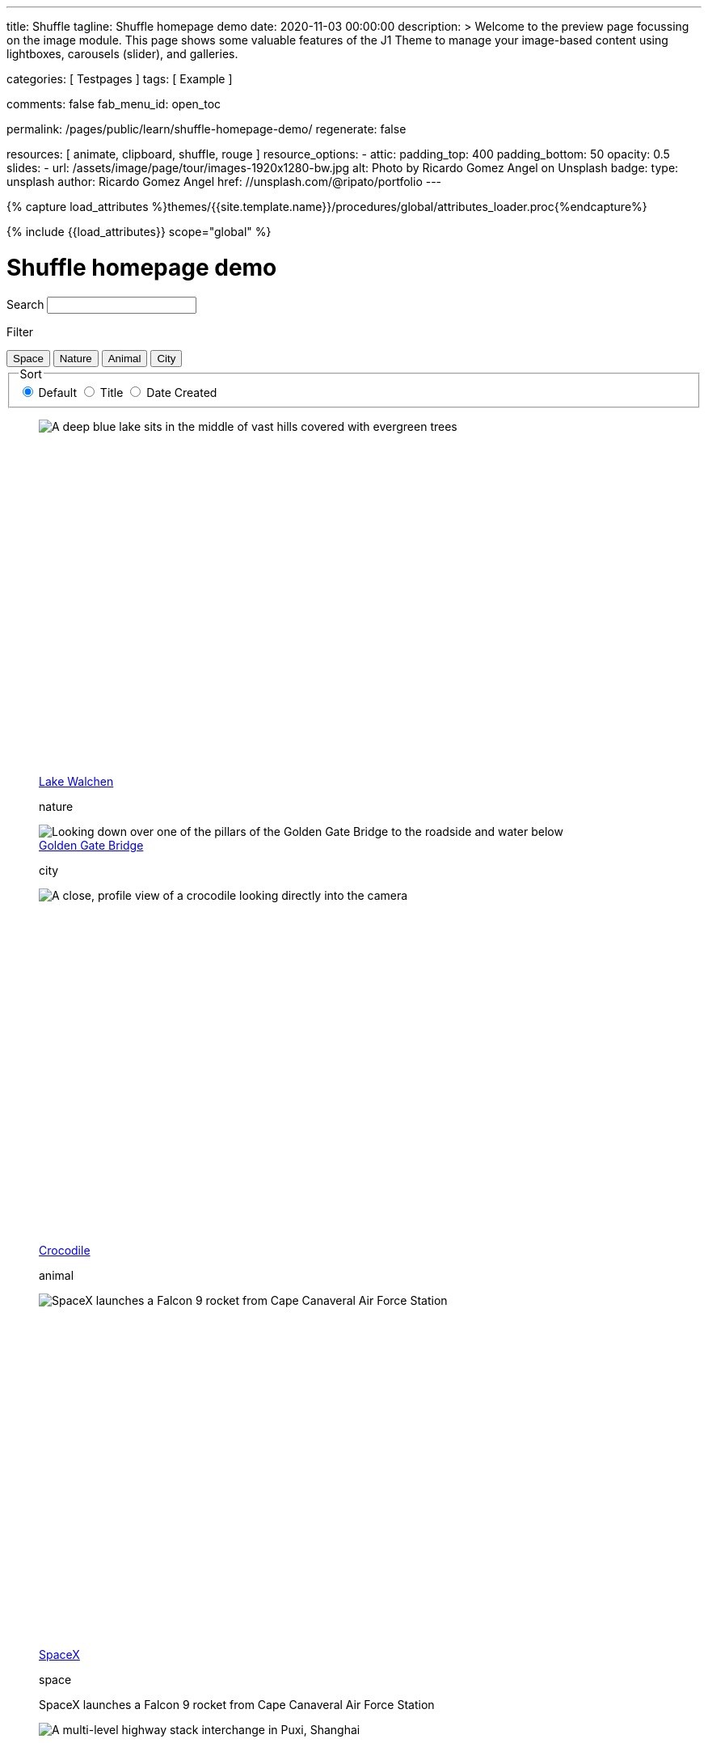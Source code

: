 ---
title:                                  Shuffle
tagline:                                Shuffle homepage demo
date:                                   2020-11-03 00:00:00
description: >
                                        Welcome to the preview page focussing on the image module. This page
                                        shows some valuable features of the J1 Theme to manage your image-based
                                        content using lightboxes, carousels (slider), and galleries.

categories:                             [ Testpages ]
tags:                                   [ Example ]

comments:                               false
fab_menu_id:                            open_toc

permalink:                              /pages/public/learn/shuffle-homepage-demo/
regenerate:                             false

resources:                              [ animate, clipboard, shuffle, rouge ]
resource_options:
  - attic:
      padding_top:                      400
      padding_bottom:                   50
      opacity:                          0.5
      slides:
        - url:                          /assets/image/page/tour/images-1920x1280-bw.jpg
          alt:                          Photo by Ricardo Gomez Angel on Unsplash
          badge:
            type:                       unsplash
            author:                     Ricardo Gomez Angel
            href:                       //unsplash.com/@ripato/portfolio
---

// Page Initializer
// =============================================================================
// Enable the Liquid Preprocessor
:page-liquid:

// Set (local) page attributes here
// -----------------------------------------------------------------------------
// :page--attr:                         <attr-value>
:images-dir:                            {imagesdir}/pages/roundtrip/100_present_images

//  Load Liquid procedures
// -----------------------------------------------------------------------------
{% capture load_attributes %}themes/{{site.template.name}}/procedures/global/attributes_loader.proc{%endcapture%}

// Load page attributes
// -----------------------------------------------------------------------------
{% include {{load_attributes}} scope="global" %}

// Page content
// ~~~~~~~~~~~~~~~~~~~~~~~~~~~~~~~~~~~~~~~~~~~~~~~~~~~~~~~~~~~~~~~~~~~~~~~~~~~~~
// https://vestride.github.io/Shuffle/docs/demos


// Include sub-documents (if any)
// -----------------------------------------------------------------------------

++++
<div class="container">
  <div class="row">
    <div class="col-12@sm">
      <h1>Shuffle homepage demo</h1>
    </div>
  </div>
</div>
<div class="container">
  <div class="row">
    <div class="col-4@sm col-3@md">
      <div class="filters-group">
        <label for="filters-search-input" class="filter-label">Search</label>
        <input class="textfield filter__search js-shuffle-search" type="search" id="filters-search-input">
      </div>
    </div>
  </div>
  <div class="row">
    <div class="col-12@sm filters-group-wrap">
      <div class="filters-group">
        <p class="filter-label">Filter</p>
        <div class="btn-group filter-options">
          <button class="btn btn--primary" data-group="space">Space</button>
          <button class="btn btn--primary" data-group="nature">Nature</button>
          <button class="btn btn--primary" data-group="animal">Animal</button>
          <button class="btn btn--primary" data-group="city">City</button>
        </div>
      </div>
      <fieldset class="filters-group">
        <legend class="filter-label">Sort</legend>
        <div class="btn-group sort-options">
          <label class="btn active">
          <input type="radio" name="sort-value" value="dom" checked /> Default
          </label>
          <label class="btn">
          <input type="radio" name="sort-value" value="title"> Title
          </label>
          <label class="btn">
          <input type="radio" name="sort-value" value="date-created"> Date Created
          </label>
        </div>
      </fieldset>
    </div>
  </div>
</div>
<div class="container">
  <div id="grid" class="row my-shuffle-container">
    <figure class="col-3@xs col-4@sm col-3@md picture-item" data-groups='["nature"]' data-date-created="2017-04-30" data-title="Lake Walchen">
      <div class="picture-item__inner">
        <div class="aspect aspect--16x9">
          <div class="aspect__inner">
            <img src="https://images.unsplash.com/photo-1493585552824-131927c85da2?ixlib=rb-0.3.5&auto=format&q=80&fm=jpg&crop=entropy&cs=tinysrgb&w=284&h=160&fit=crop&s=6ef0f8984525fc4500d43ffa53fe8190" srcset="https://images.unsplash.com/photo-1493585552824-131927c85da2?ixlib=rb-0.3.5&auto=format&q=80&fm=jpg&crop=entropy&cs=tinysrgb&w=284&h=160&fit=crop&s=6ef0f8984525fc4500d43ffa53fe8190 1x, https://images.unsplash.com/photo-1493585552824-131927c85da2?ixlib=rb-0.3.5&auto=format&q=55&fm=jpg&dpr=2&crop=entropy&cs=tinysrgb&w=284&h=160&fit=crop&s=6ef0f8984525fc4500d43ffa53fe8190 2x"
              alt="A deep blue lake sits in the middle of vast hills covered with evergreen trees">
          </div>
        </div>
        <div class="picture-item__details">
          <figcaption class="picture-item__title"><a href="https://unsplash.com/photos/zshyCr6HGw0" target="_blank" rel="noopener">Lake Walchen</a></figcaption>
          <p class="picture-item__tags hidden@xs">nature</p>
        </div>
      </div>
    </figure>
    <figure class="col-3@xs col-8@sm col-6@md picture-item picture-item--overlay" data-groups='["city"]' data-date-created="2016-07-01" data-title="Golden Gate Bridge">
      <div class="picture-item__inner">
        <img src="https://images.unsplash.com/photo-1467348733814-f93fc480bec6?ixlib=rb-0.3.5&auto=format&q=80&fm=jpg&crop=entropy&cs=tinysrgb&w=584&h=329&fit=crop&s=2590c736835ec6555e952e19bb37f06e" srcset="https://images.unsplash.com/photo-1467348733814-f93fc480bec6?ixlib=rb-0.3.5&auto=format&q=80&fm=jpg&crop=entropy&cs=tinysrgb&w=584&h=329&fit=crop&s=2590c736835ec6555e952e19bb37f06e 1x, https://images.unsplash.com/photo-1467348733814-f93fc480bec6?ixlib=rb-0.3.5&auto=format&q=55&fm=jpg&dpr=2&crop=entropy&cs=tinysrgb&w=584&h=329&fit=crop&s=2590c736835ec6555e952e19bb37f06e 2x"
          alt="Looking down over one of the pillars of the Golden Gate Bridge to the roadside and water below">
        <div class="picture-item__details">
          <figcaption class="picture-item__title"><a href="https://unsplash.com/photos/RRNbMiPmTZY" target="_blank" rel="noopener">Golden Gate Bridge</a></figcaption>
          <p class="picture-item__tags hidden@xs">city</p>
        </div>
      </div>
    </figure>
    <figure class="col-3@xs col-4@sm col-3@md picture-item" data-groups='["animal"]' data-date-created="2016-08-12" data-title="Crocodile">
      <div class="picture-item__inner">
        <div class="aspect aspect--16x9">
          <div class="aspect__inner">
            <img src="https://images.unsplash.com/photo-1471005197911-88e9d4a7834d?ixlib=rb-0.3.5&auto=format&q=80&fm=jpg&crop=entropy&cs=tinysrgb&w=284&h=160&fit=crop&s=bd8b952c4c983d4bde5e2018c90c9124" srcset="https://images.unsplash.com/photo-1471005197911-88e9d4a7834d?ixlib=rb-0.3.5&auto=format&q=80&fm=jpg&crop=entropy&cs=tinysrgb&w=284&h=160&fit=crop&s=bd8b952c4c983d4bde5e2018c90c9124 1x, https://images.unsplash.com/photo-1471005197911-88e9d4a7834d?ixlib=rb-0.3.5&auto=format&q=55&fm=jpg&dpr=2&crop=entropy&cs=tinysrgb&w=284&h=160&fit=crop&s=bd8b952c4c983d4bde5e2018c90c9124 2x"
              alt="A close, profile view of a crocodile looking directly into the camera">
          </div>
        </div>
        <div class="picture-item__details">
          <figcaption class="picture-item__title"><a href="https://unsplash.com/photos/YOX8ZMTo7hk" target="_blank" rel="noopener">Crocodile</a></figcaption>
          <p class="picture-item__tags hidden@xs">animal</p>
        </div>
      </div>
    </figure>
    <figure class="col-3@xs col-4@sm col-3@md picture-item picture-item--h2" data-groups='["space"]' data-date-created="2016-03-07" data-title="SpaceX">
      <div class="picture-item__inner">
        <div class="aspect aspect--16x9">
          <div class="aspect__inner">
            <img src="https://images.unsplash.com/photo-1457364559154-aa2644600ebb?ixlib=rb-0.3.5&auto=format&q=80&fm=jpg&crop=entropy&cs=tinysrgb&w=284&h=160&fit=crop&s=3d0e3e8d72fc5667fd9fbe354e80957b" srcset="https://images.unsplash.com/photo-1457364559154-aa2644600ebb?ixlib=rb-0.3.5&auto=format&q=80&fm=jpg&crop=entropy&cs=tinysrgb&w=284&h=160&fit=crop&s=3d0e3e8d72fc5667fd9fbe354e80957b 1x, https://images.unsplash.com/photo-1457364559154-aa2644600ebb?ixlib=rb-0.3.5&auto=format&q=55&fm=jpg&dpr=2&crop=entropy&cs=tinysrgb&w=284&h=160&fit=crop&s=3d0e3e8d72fc5667fd9fbe354e80957b 2x"
              alt="SpaceX launches a Falcon 9 rocket from Cape Canaveral Air Force Station">
          </div>
        </div>
        <div class="picture-item__details">
          <figcaption class="picture-item__title"><a href="https://unsplash.com/photos/GDdRP7U5ct0" target="_blank" rel="noopener">SpaceX</a></figcaption>
          <p class="picture-item__tags hidden@xs">space</p>
        </div>
        <p class="picture-item__description">SpaceX launches a Falcon 9 rocket from Cape Canaveral Air Force Station</p>
      </div>
    </figure>
    <figure class="col-3@xs col-4@sm col-3@md picture-item" data-groups='["city"]' data-date-created="2016-06-09" data-title="Crossroads">
      <div class="picture-item__inner">
        <div class="aspect aspect--16x9">
          <div class="aspect__inner">
            <img src="https://images.unsplash.com/photo-1465447142348-e9952c393450?ixlib=rb-0.3.5&auto=format&q=80&fm=jpg&crop=entropy&cs=tinysrgb&w=284&h=160&fit=crop&s=7d97e22d36a9a73beb639a936e6774e9" srcset="https://images.unsplash.com/photo-1465447142348-e9952c393450?ixlib=rb-0.3.5&auto=format&q=80&fm=jpg&crop=entropy&cs=tinysrgb&w=284&h=160&fit=crop&s=7d97e22d36a9a73beb639a936e6774e9 1x, https://images.unsplash.com/photo-1465447142348-e9952c393450?ixlib=rb-0.3.5&auto=format&q=55&fm=jpg&dpr=2&crop=entropy&cs=tinysrgb&w=284&h=160&fit=crop&s=7d97e22d36a9a73beb639a936e6774e9 2x"
              alt="A multi-level highway stack interchange in Puxi, Shanghai">
          </div>
        </div>
        <div class="picture-item__details">
          <figcaption class="picture-item__title"><a href="https://unsplash.com/photos/7nrsVjvALnA" target="_blank" rel="noopener">Crossroads</a></figcaption>
          <p class="picture-item__tags hidden@xs">city</p>
        </div>
      </div>
    </figure>
    <figure class="col-6@xs col-8@sm col-6@md picture-item picture-item--overlay" data-groups='["space","nature"]' data-date-created="2016-06-29" data-title="Milky Way">
      <div class="picture-item__inner">
        <img src="https://images.unsplash.com/photo-1467173572719-f14b9fb86e5f?ixlib=rb-0.3.5&auto=format&q=80&fm=jpg&crop=entropy&cs=tinysrgb&w=584&h=329&fit=crop&s=e641d6b3c4c2c967e80e998d02a4d03b" srcset="https://images.unsplash.com/photo-1467173572719-f14b9fb86e5f?ixlib=rb-0.3.5&auto=format&q=80&fm=jpg&crop=entropy&cs=tinysrgb&w=584&h=329&fit=crop&s=e641d6b3c4c2c967e80e998d02a4d03b 1x, https://images.unsplash.com/photo-1467173572719-f14b9fb86e5f?ixlib=rb-0.3.5&auto=format&q=55&fm=jpg&dpr=2&crop=entropy&cs=tinysrgb&w=584&h=329&fit=crop&s=e641d6b3c4c2c967e80e998d02a4d03b 2x"
          alt="Dimly lit mountains give way to a starry night showing the Milky Way">
        <div class="picture-item__details">
          <figcaption class="picture-item__title"><a href="https://unsplash.com/photos/_4Ib-a8g9aA" target="_blank" rel="noopener">Milky Way</a></figcaption>
          <p class="picture-item__tags hidden@xs">space, nature</p>
        </div>
      </div>
    </figure>
    <figure class="col-6@xs col-8@sm col-6@md picture-item picture-item--h2" data-groups='["space"]' data-date-created="2015-11-06" data-title="Earth">
      <div class="picture-item__inner">
        <div class="aspect aspect--16x9">
          <div class="aspect__inner">
            <img src="https://images.unsplash.com/photo-1446776811953-b23d57bd21aa?ixlib=rb-0.3.5&auto=format&q=80&fm=jpg&crop=entropy&cs=tinysrgb&w=584&h=329&fit=crop&s=f4856588634def31d5885dc396fe9a2e" srcset="https://images.unsplash.com/photo-1446776811953-b23d57bd21aa?ixlib=rb-0.3.5&auto=format&q=80&fm=jpg&crop=entropy&cs=tinysrgb&w=584&h=329&fit=crop&s=f4856588634def31d5885dc396fe9a2e 1x, https://images.unsplash.com/photo-1446776811953-b23d57bd21aa?ixlib=rb-0.3.5&auto=format&q=55&fm=jpg&dpr=2&crop=entropy&cs=tinysrgb&w=584&h=329&fit=crop&s=f4856588634def31d5885dc396fe9a2e 2x"
              alt="NASA Satellite view of Earth">
          </div>
        </div>
        <div class="picture-item__details">
          <figcaption class="picture-item__title"><a href="https://unsplash.com/photos/yZygONrUBe8" target="_blank" rel="noopener">Earth</a></figcaption>
          <p class="picture-item__tags hidden@xs">space</p>
        </div>
        <p class="picture-item__description">NASA Satellite view of Earth</p>
      </div>
    </figure>
    <figure class="col-3@xs col-4@sm col-3@md picture-item picture-item--h2" data-groups='["animal"]' data-date-created="2015-07-23" data-title="Turtle">
      <div class="picture-item__inner">
        <div class="aspect aspect--16x9">
          <div class="aspect__inner">
            <img src="https://images.unsplash.com/photo-1437622368342-7a3d73a34c8f?ixlib=rb-0.3.5&auto=format&q=80&fm=jpg&crop=entropy&cs=tinysrgb&w=284&h=160&fit=crop&s=bc4e1180b6b8789d38c614edc8d0dd01" srcset="https://images.unsplash.com/photo-1437622368342-7a3d73a34c8f?ixlib=rb-0.3.5&auto=format&q=80&fm=jpg&crop=entropy&cs=tinysrgb&w=284&h=160&fit=crop&s=bc4e1180b6b8789d38c614edc8d0dd01 1x, https://images.unsplash.com/photo-1437622368342-7a3d73a34c8f?ixlib=rb-0.3.5&auto=format&q=55&fm=jpg&dpr=2&crop=entropy&cs=tinysrgb&w=284&h=160&fit=crop&s=bc4e1180b6b8789d38c614edc8d0dd01 2x"
              alt="A close up of a turtle underwater">
          </div>
        </div>
        <div class="picture-item__details">
          <figcaption class="picture-item__title"><a href="https://unsplash.com/photos/L-2p8fapOA8" target="_blank" rel="noopener">Turtle</a></figcaption>
          <p class="picture-item__tags hidden@xs">animal</p>
        </div>
        <p class="picture-item__description">A close up of a turtle underwater</p>
      </div>
    </figure>
    <figure class="col-3@xs col-4@sm col-3@md picture-item" data-groups='["nature"]' data-date-created="2014-10-12" data-title="Stanley Park">
      <div class="picture-item__inner">
        <div class="aspect aspect--16x9">
          <div class="aspect__inner">
            <img src="https://images.unsplash.com/uploads/1413142095961484763cf/d141726c?ixlib=rb-0.3.5&auto=format&q=80&fm=jpg&crop=entropy&cs=tinysrgb&w=284&h=160&fit=crop&s=6141097da144d759176d77b4024c064b" srcset="https://images.unsplash.com/uploads/1413142095961484763cf/d141726c?ixlib=rb-0.3.5&auto=format&q=80&fm=jpg&crop=entropy&cs=tinysrgb&w=284&h=160&fit=crop&s=6141097da144d759176d77b4024c064b 1x, https://images.unsplash.com/uploads/1413142095961484763cf/d141726c?ixlib=rb-0.3.5&auto=format&q=55&fm=jpg&dpr=2&crop=entropy&cs=tinysrgb&w=284&h=160&fit=crop&s=6141097da144d759176d77b4024c064b 2x"
              alt="Many trees stand alonside a hill which overlooks a pedestrian path, next to the ocean at Stanley Park in Vancouver, Canada">
          </div>
        </div>
        <div class="picture-item__details">
          <figcaption class="picture-item__title"><a href="https://unsplash.com/photos/b-yEdfrvQ50" target="_blank" rel="noopener">Stanley Park</a></figcaption>
          <p class="picture-item__tags hidden@xs">nature</p>
        </div>
      </div>
    </figure>
    <figure class="col-3@xs col-4@sm col-3@md picture-item" data-groups='["animal"]' data-date-created="2017-01-12" data-title="Astronaut Cat">
      <div class="picture-item__inner">
        <div class="aspect aspect--16x9">
          <div class="aspect__inner">
            <img src="https://images.unsplash.com/photo-1484244233201-29892afe6a2c?ixlib=rb-0.3.5&auto=format&q=80&fm=jpg&crop=entropy&cs=tinysrgb&w=284&h=160&fit=crop&s=98423596f72d9f0913a4d44f0580a34c" srcset="https://images.unsplash.com/photo-1484244233201-29892afe6a2c?ixlib=rb-0.3.5&auto=format&q=80&fm=jpg&crop=entropy&cs=tinysrgb&w=284&h=160&fit=crop&s=98423596f72d9f0913a4d44f0580a34c 1x, https://images.unsplash.com/photo-1484244233201-29892afe6a2c?ixlib=rb-0.3.5&auto=format&q=55&fm=jpg&dpr=2&crop=entropy&cs=tinysrgb&w=284&h=160&fit=crop&s=98423596f72d9f0913a4d44f0580a34c 2x"
              alt="An intrigued cat sits in grass next to a flag planted in front of it with an astronaut space kitty sticker on beige fabric.">
          </div>
        </div>
        <div class="picture-item__details">
          <figcaption class="picture-item__title"><a href="https://unsplash.com/photos/FqkBXo2Nkq0" target="_blank" rel="noopener">Astronaut Cat</a></figcaption>
          <p class="picture-item__tags hidden@xs">animal</p>
        </div>
      </div>
    </figure>
    <figure class="col-3@xs col-8@sm col-6@md picture-item picture-item--overlay" data-groups='["city"]' data-date-created="2017-01-19" data-title="San Francisco">
      <div class="picture-item__inner">
        <img src="https://images.unsplash.com/photo-1484851050019-ca9daf7736fb?ixlib=rb-0.3.5&auto=format&q=80&fm=jpg&crop=entropy&cs=tinysrgb&w=584&h=329&fit=crop&s=05325a7cc678f7f765cbbdcf7159ab89" srcset="https://images.unsplash.com/photo-1484851050019-ca9daf7736fb?ixlib=rb-0.3.5&auto=format&q=80&fm=jpg&crop=entropy&cs=tinysrgb&w=584&h=329&fit=crop&s=05325a7cc678f7f765cbbdcf7159ab89 1x, https://images.unsplash.com/photo-1484851050019-ca9daf7736fb?ixlib=rb-0.3.5&auto=format&q=55&fm=jpg&dpr=2&crop=entropy&cs=tinysrgb&w=584&h=329&fit=crop&s=05325a7cc678f7f765cbbdcf7159ab89 2x"
          alt="Pier 14 at night, looking towards downtown San Francisco's brightly lit buildings">
        <div class="picture-item__details">
          <figcaption class="picture-item__title"><a href="https://unsplash.com/photos/h3jarbNzlOg" target="_blank" rel="noopener">San Francisco</a></figcaption>
          <p class="picture-item__tags hidden@xs">city</p>
        </div>
      </div>
    </figure>
    <figure class="col-3@xs col-4@sm col-3@md picture-item" data-groups='["nature","city"]' data-date-created="2015-10-20" data-title="Central Park">
      <div class="picture-item__inner">
        <div class="aspect aspect--16x9">
          <div class="aspect__inner">
            <img src="https://images.unsplash.com/photo-1445346366695-5bf62de05412?ixlib=rb-0.3.5&auto=format&q=80&fm=jpg&crop=entropy&cs=tinysrgb&w=284&h=160&fit=crop&s=1822bfd69c4021973a3d926e9294b70f" srcset="https://images.unsplash.com/photo-1445346366695-5bf62de05412?ixlib=rb-0.3.5&auto=format&q=80&fm=jpg&crop=entropy&cs=tinysrgb&w=284&h=160&fit=crop&s=1822bfd69c4021973a3d926e9294b70f 1x, https://images.unsplash.com/photo-1445346366695-5bf62de05412?ixlib=rb-0.3.5&auto=format&q=55&fm=jpg&dpr=2&crop=entropy&cs=tinysrgb&w=284&h=160&fit=crop&s=1822bfd69c4021973a3d926e9294b70f 2x"
              alt="Looking down on central park and the surrounding builds from the Rockefellar Center">
          </div>
        </div>
        <div class="picture-item__details">
          <figcaption class="picture-item__title"><a href="https://unsplash.com/photos/utwYoEu9SU8" target="_blank" rel="noopener">Central Park</a></figcaption>
          <p class="picture-item__tags hidden@xs">nature, city</p>
        </div>
      </div>
    </figure>
    <div class="col-1@sm col-1@xs my-sizer-element"></div>
  </div>
</div>

  <script id="rendered-js">

  var Shuffle = window.Shuffle;

  class Demo {
    constructor(element) {
      this.element = element;
      this.shuffle = new Shuffle(element, {
        itemSelector: '.picture-item',
        sizer: element.querySelector('.my-sizer-element'),
      });

      // Log events.
      this.addShuffleEventListeners();
      this._activeFilters = [];
      this.addFilterButtons();
      this.addSorting();
      this.addSearchFilter();
    }

    /**
     * Shuffle uses the CustomEvent constructor to dispatch events. You can listen
     * for them like you normally would (with jQuery for example).
     */
    addShuffleEventListeners() {
      this.shuffle.on(Shuffle.EventType.LAYOUT, (data) => {
        console.log('layout. data:', data);
      });
      this.shuffle.on(Shuffle.EventType.REMOVED, (data) => {
        console.log('removed. data:', data);
      });
    }

    addFilterButtons() {
      const options = document.querySelector('.filter-options');
      if (!options) {
        return;
      }

      const filterButtons = Array.from(options.children);
      const onClick = this._handleFilterClick.bind(this);
      filterButtons.forEach((button) => {
        button.addEventListener('click', onClick, false);
      });
    }

    _handleFilterClick(evt) {
      const btn = evt.currentTarget;
      const isActive = btn.classList.contains('active');
      const btnGroup = btn.getAttribute('data-group');

      this._removeActiveClassFromChildren(btn.parentNode);

      let filterGroup;
      if (isActive) {
        btn.classList.remove('active');
        filterGroup = Shuffle.ALL_ITEMS;
      } else {
        btn.classList.add('active');
        filterGroup = btnGroup;
      }

      this.shuffle.filter(filterGroup);
    }

    _removeActiveClassFromChildren(parent) {
      const { children } = parent;
      for (let i = children.length - 1; i >= 0; i--) {
        children[i].classList.remove('active');
      }
    }

    addSorting() {
      const buttonGroup = document.querySelector('.sort-options');
      if (!buttonGroup) {
        return;
      }
      buttonGroup.addEventListener('change', this._handleSortChange.bind(this));
    }

    _handleSortChange(evt) {
      // Add and remove `active` class from buttons.
      const buttons = Array.from(evt.currentTarget.children);
      buttons.forEach((button) => {
        if (button.querySelector('input').value === evt.target.value) {
          button.classList.add('active');
        } else {
          button.classList.remove('active');
        }
      });

      // Create the sort options to give to Shuffle.
      const { value } = evt.target;
      let options = {};

      function sortByDate(element) {
        return element.getAttribute('data-created');
      }

      function sortByTitle(element) {
        return element.getAttribute('data-title').toLowerCase();
      }

      if (value === 'date-created') {
        options = {
          reverse: true,
          by: sortByDate,
        };
      } else if (value === 'title') {
        options = {
          by: sortByTitle,
        };
      }
      this.shuffle.sort(options);
    }

    // Advanced filtering
    addSearchFilter() {
      const searchInput = document.querySelector('.js-shuffle-search');
      if (!searchInput) {
        return;
      }
      searchInput.addEventListener('keyup', this._handleSearchKeyup.bind(this));
    }

    /**
     * Filter the shuffle instance by items with a title that matches the search input.
     * @param {Event} evt Event object.
     */
    _handleSearchKeyup(evt) {
      const searchText = evt.target.value.toLowerCase();
      this.shuffle.filter((element, shuffle) => {
        // If there is a current filter applied, ignore elements that don't match it.
        if (shuffle.group !== Shuffle.ALL_ITEMS) {
          // Get the item's groups.
          const groups = JSON.parse(element.getAttribute('data-groups'));
          const isElementInCurrentGroup = groups.indexOf(shuffle.group) !== -1;
          // Only search elements in the current group
          if (!isElementInCurrentGroup) {
            return false;
          }
        }
        const titleElement = element.querySelector('.picture-item__title');
        const titleText = titleElement.textContent.toLowerCase().trim();
        return titleText.indexOf(searchText) !== -1;
      });
    }
  }

  document.addEventListener('DOMContentLoaded', () => {
    window.demo = new Demo(document.getElementById('grid'));
  });

</script>


<style>

/* default styles so shuffle doesn't have to set them (it will if they're missing) */
.my-shuffle {
  position: relative;
  overflow: hidden;
}

/* Make vertical gutters the same as the horizontal ones */
.image-item {
  margin-bottom: 30px;
}

/* Ensure images take up the same space when they load */
/* https://vestride.github.io/Shuffle/images */
.aspect {
  position: relative;
  width: 100%;
  height: 0;
  padding-bottom: 100%;
  overflow: hidden;
}

.aspect__inner {
  position: absolute;
  top: 0;
  right: 0;
  bottom: 0;
  left: 0;
}

.aspect--16x9 {
  padding-bottom: 56.25%;
}

.aspect--9x80 {
  padding-bottom: calc(112.5% + 30px);
}

.aspect--32x9 {
  padding-bottom: calc(28.125% - 8px);
}

.image-item img {
  display: block;
  width: 100%;
  max-width: none;
  height: 100%;
  object-fit: cover;
}

.my-sizer-element {
  position: absolute;
  opacity: 0;
  visibility: hidden;
}


</style>
++++
